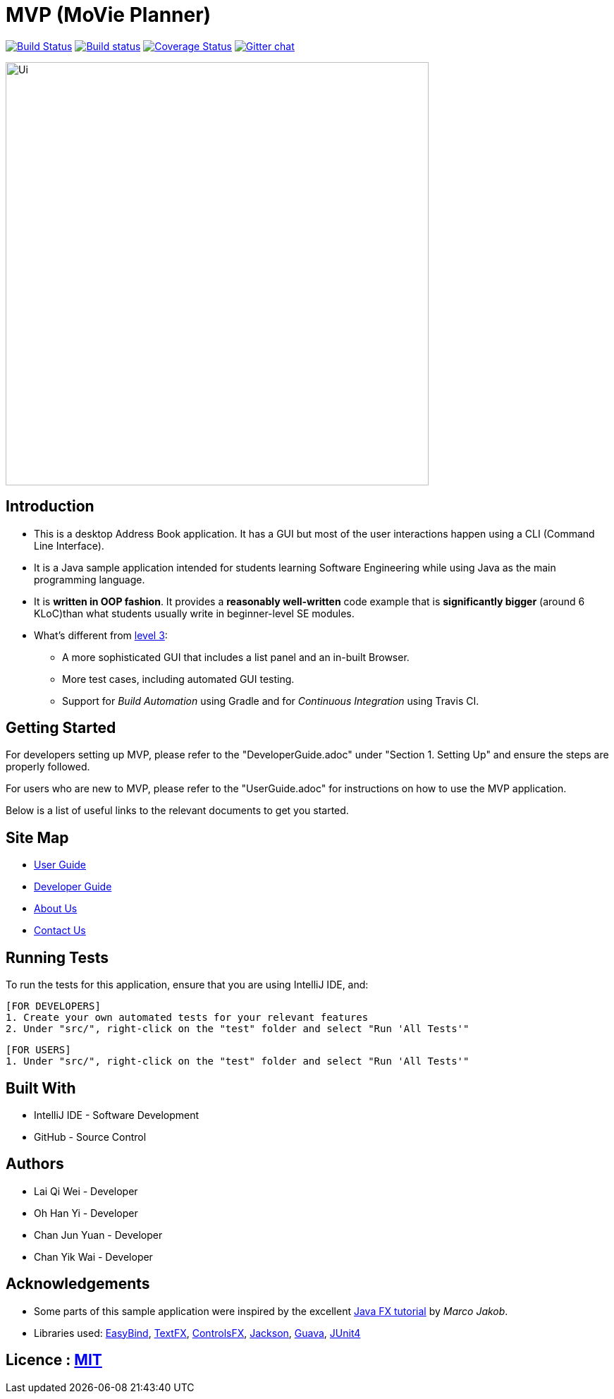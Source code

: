 = MVP (MoVie Planner)
ifdef::env-github,env-browser[:relfileprefix: docs/]

https://travis-ci.org/profile/CS2103JAN2018-W11-B2[image:https://travis-ci.org/CS2103JAN2018-W11-B2/main.svg?branch=master[Build Status]]
https://ci.appveyor.com/project/tinyjy94/main[image:https://ci.appveyor.com/api/projects/status/29hd9q3b9vrvbljj/branch/master?svg=true[Build status]]
https://coveralls.io/github/CS2103JAN2018-W11-B2/main?branch=master[image:https://coveralls.io/repos/github/CS2103JAN2018-W11-B2/main/badge.svg?branch=master[Coverage Status]]
https://gitter.im/se-edu/Lobby[image:https://badges.gitter.im/se-edu/Lobby.svg[Gitter chat]]

ifdef::env-github[]
image::docs/images/Ui.PNG[width="600"]
endif::[]

ifndef::env-github[]
image::images/Ui.PNG[width="600"]
endif::[]

== Introduction

* This is a desktop Address Book application. It has a GUI but most of the user interactions happen using a CLI (Command Line Interface).
* It is a Java sample application intended for students learning Software Engineering while using Java as the main programming language.
* It is *written in OOP fashion*. It provides a *reasonably well-written* code example that is *significantly bigger* (around 6 KLoC)than what students usually write in beginner-level SE modules.
* What's different from https://github.com/se-edu/addressbook-level3[level 3]:
** A more sophisticated GUI that includes a list  panel and an in-built Browser.
** More test cases, including automated GUI testing.
** Support for _Build Automation_ using Gradle and for _Continuous Integration_ using Travis CI.

== Getting Started
For developers setting up MVP, please refer to the "DeveloperGuide.adoc" under "Section 1. Setting Up"
and ensure the steps are properly followed.

For users who are new to MVP, please refer to the "UserGuide.adoc" for instructions on how to
use the MVP application.

Below is a list of useful links to the relevant documents to get you started.

== Site Map

* <<UserGuide#, User Guide>>
* <<DeveloperGuide#, Developer Guide>>
* <<AboutUs#, About Us>>
* <<ContactUs#, Contact Us>>

== Running Tests
To run the tests for this application, ensure that you are using IntelliJ IDE, and:

 [FOR DEVELOPERS]
 1. Create your own automated tests for your relevant features
 2. Under "src/", right-click on the "test" folder and select "Run 'All Tests'"

 [FOR USERS]
 1. Under "src/", right-click on the "test" folder and select "Run 'All Tests'"

== Built With
- IntelliJ IDE - Software Development
- GitHub - Source Control

== Authors
- Lai Qi Wei - Developer
- Oh Han Yi - Developer
- Chan Jun Yuan - Developer
- Chan Yik Wai - Developer

== Acknowledgements

* Some parts of this sample application were inspired by the excellent http://code.makery.ch/library/javafx-8-tutorial/[Java FX tutorial] by
_Marco Jakob_.
* Libraries used: https://github.com/TomasMikula/EasyBind[EasyBind], https://github.com/TestFX/TestFX[TextFX], https://bitbucket.org/controlsfx/controlsfx/[ControlsFX], https://github.com/FasterXML/jackson[Jackson], https://github.com/google/guava[Guava], https://github.com/junit-team/junit4[JUnit4]

== Licence : link:LICENSE[MIT]

